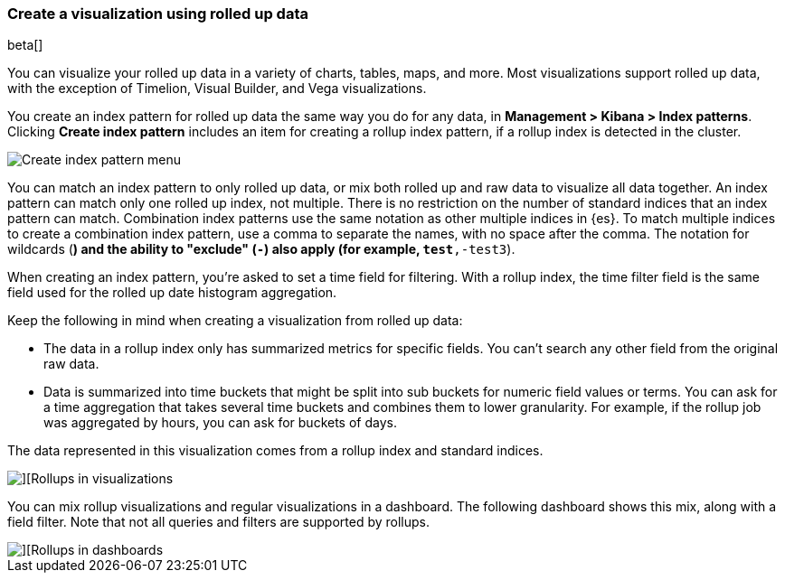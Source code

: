 [[visualize-rollup-data]]
=== Create a visualization using rolled up data

beta[]

You can visualize your rolled up data in a variety of charts, tables, maps, and 
more. Most visualizations support rolled up data, with the exception of 
Timelion, Visual Builder, and Vega visualizations. 

You create an index pattern for rolled up data the same way you do for any data, 
in *Management > Kibana > Index patterns*. Clicking *Create index pattern* includes 
an item for creating a rollup index pattern, if a rollup index is detected in the cluster.

[role="screenshot"]
image::images/management_create_rollup_menu.png[Create index pattern menu]

You can match an index pattern to only rolled up data, or mix both rolled up 
and raw data to visualize all data together.  An index pattern can match only one 
rolled up index, not multiple. There is no restriction on the number of standard 
indices that an index pattern can match. Combination index patterns use the same 
notation as other multiple indices in {es}. To match multiple indices to create a 
combination index pattern, use a comma to separate the names, with no space after the comma. 
The notation for wildcards (`*`) and the ability to "exclude" (`-`) also apply 
(for example, `test*,-test3`).

When creating an index pattern, you’re asked to set a time field for filtering.  
With a rollup index, the time filter field is the same field used for 
the rolled up date histogram aggregation.

Keep the following in mind when creating a visualization from rolled up data:

* The data in a rollup index only has summarized metrics for specific fields. 
You can’t search any other field from the original raw data. 
* Data is summarized into time buckets that might be split into sub buckets for 
numeric field values or terms. You can ask for a time aggregation that takes 
several time buckets and combines them to lower granularity. For example, 
if the rollup job was aggregated by hours, you can ask for buckets of days.

The data represented in this visualization comes from a rollup index and 
standard indices.

[role="screenshot"]
image::images/management_rollups_visualization.png[][Rollups in visualizations]

You can mix rollup visualizations and regular visualizations in a dashboard. 
The following dashboard shows this mix, along with a field filter. Note
that not all queries and filters are supported by rollups.

[role="screenshot"]
image::images/management_rolled_dashboard.png[][Rollups in dashboards]

